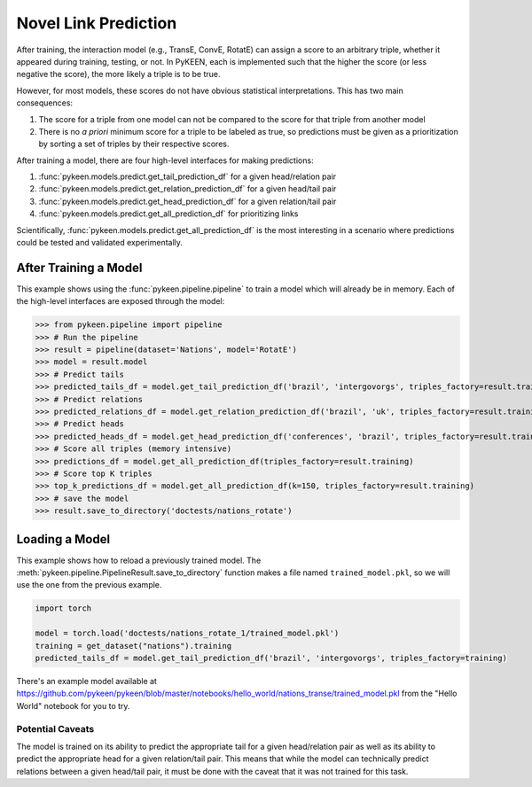 .. _making_predictions:

Novel Link Prediction
=====================
After training, the interaction model (e.g., TransE, ConvE, RotatE) can assign a score to an arbitrary triple,
whether it appeared during training, testing, or not. In PyKEEN, each is implemented such that the higher the score
(or less negative the score), the more likely a triple is to be true.

However, for most models, these scores do not have obvious statistical interpretations. This has two main consequences:

1. The score for a triple from one model can not be compared to the score for that triple from another model
2. There is no *a priori* minimum score for a triple to be labeled as true, so predictions must be given as
   a prioritization by sorting a set of triples by their respective scores.

After training a model, there are four high-level interfaces for making predictions:

1. :func:`pykeen.models.predict.get_tail_prediction_df` for a given head/relation pair
2. :func:`pykeen.models.predict.get_relation_prediction_df` for a given head/tail pair
3. :func:`pykeen.models.predict.get_head_prediction_df` for a given relation/tail pair
4. :func:`pykeen.models.predict.get_all_prediction_df` for prioritizing links

Scientifically, :func:`pykeen.models.predict.get_all_prediction_df` is the most interesting in a scenario where
predictions could be tested and validated experimentally.

After Training a Model
~~~~~~~~~~~~~~~~~~~~~~
This example shows using the :func:`pykeen.pipeline.pipeline` to train a model
which will already be in memory. Each of the high-level interfaces are exposed through the
model:

>>> from pykeen.pipeline import pipeline
>>> # Run the pipeline
>>> result = pipeline(dataset='Nations', model='RotatE')
>>> model = result.model
>>> # Predict tails
>>> predicted_tails_df = model.get_tail_prediction_df('brazil', 'intergovorgs', triples_factory=result.training)
>>> # Predict relations
>>> predicted_relations_df = model.get_relation_prediction_df('brazil', 'uk', triples_factory=result.training)
>>> # Predict heads
>>> predicted_heads_df = model.get_head_prediction_df('conferences', 'brazil', triples_factory=result.training)
>>> # Score all triples (memory intensive)
>>> predictions_df = model.get_all_prediction_df(triples_factory=result.training)
>>> # Score top K triples
>>> top_k_predictions_df = model.get_all_prediction_df(k=150, triples_factory=result.training)
>>> # save the model
>>> result.save_to_directory('doctests/nations_rotate')

Loading a Model
~~~~~~~~~~~~~~~
This example shows how to reload a previously trained model. The
:meth:`pykeen.pipeline.PipelineResult.save_to_directory` function makes
a file named ``trained_model.pkl``, so we will use the one from the
previous example.

.. code-block:: python

    import torch

    model = torch.load('doctests/nations_rotate_1/trained_model.pkl')
    training = get_dataset("nations").training
    predicted_tails_df = model.get_tail_prediction_df('brazil', 'intergovorgs', triples_factory=training)

There's an example model available at
https://github.com/pykeen/pykeen/blob/master/notebooks/hello_world/nations_transe/trained_model.pkl
from the "Hello World" notebook for you to try.

Potential Caveats
-----------------
The model is trained on its ability to predict the appropriate tail for a given head/relation pair as well as its
ability to predict the appropriate head for a given relation/tail pair. This means that while the model can
technically predict relations between a given head/tail pair, it must be done with the caveat that it was not
trained for this task.
